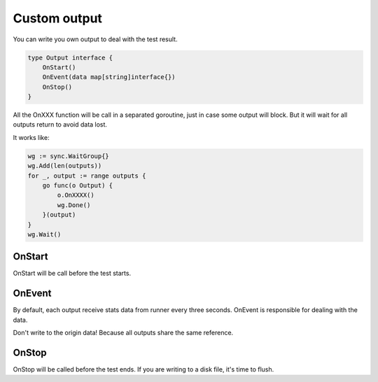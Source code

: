 Custom output
=============

You can write you own output to deal with the test result.

.. code-block:: go

    type Output interface {
        OnStart()
        OnEvent(data map[string]interface{})
        OnStop()
    }

All the OnXXX function will be call in a separated goroutine, just in case some output will block.
But it will wait for all outputs return to avoid data lost.

It works like:

.. code-block:: go

    wg := sync.WaitGroup{}
    wg.Add(len(outputs))
    for _, output := range outputs {
        go func(o Output) {
            o.OnXXXX()
            wg.Done()
        }(output)
    }
    wg.Wait()

OnStart
-------
OnStart will be call before the test starts.

OnEvent
-------
By default, each output receive stats data from runner every three seconds.
OnEvent is responsible for dealing with the data.

Don't write to the origin data! Because all outputs share the same reference.

OnStop
------
OnStop will be called before the test ends. If you are writing to a disk file, it's time to flush.